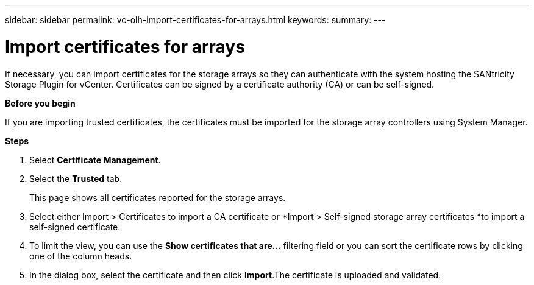 ---
sidebar: sidebar
permalink: vc-olh-import-certificates-for-arrays.html
keywords:
summary:
---

= Import certificates for arrays
:hardbreaks:
:nofooter:
:icons: font
:linkattrs:
:imagesdir: ./media/

//
// This file was created with NDAC Version 2.0 (August 17, 2020)
//
// 2022-03-25 16:38:47.947428
//

[.lead]
If necessary, you can import certificates for the storage arrays so they can authenticate with the system hosting the SANtricity Storage Plugin for vCenter. Certificates can be signed by a certificate authority (CA) or can be self-signed.

*Before you begin*

If you are importing trusted certificates, the certificates must be imported for the storage array controllers using System Manager.

*Steps*

. Select *Certificate Management*.
. Select the *Trusted* tab.
+
This page shows all certificates reported for the storage arrays.

. Select either Import > Certificates to import a CA certificate or *Import > Self-signed storage array certificates *to import a self-signed certificate.
. To limit the view, you can use the *Show certificates that are...* filtering field or you can sort the certificate rows by clicking one of the column heads.
. In the dialog box, select the certificate and then click *Import*.The certificate is uploaded and validated.
